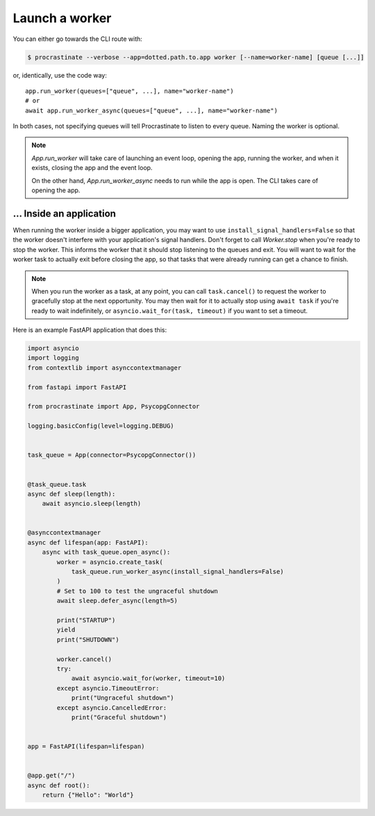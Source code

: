 Launch a worker
---------------

You can either go towards the CLI route with:

.. code-block:: console

    $ procrastinate --verbose --app=dotted.path.to.app worker [--name=worker-name] [queue [...]]

or, identically, use the code way::

    app.run_worker(queues=["queue", ...], name="worker-name")
    # or
    await app.run_worker_async(queues=["queue", ...], name="worker-name")

In both cases, not specifying queues will tell Procrastinate to listen to every queue.
Naming the worker is optional.

.. note::

    `App.run_worker` will take care of launching an event loop, opening the app,
    running the worker, and when it exists, closing the app and the event loop.

    On the other hand, `App.run_worker_async` needs to run while the app is open.
    The CLI takes care of opening the app.

... Inside an application
~~~~~~~~~~~~~~~~~~~~~~~~~

When running the worker inside a bigger application, you may want to use
``install_signal_handlers=False`` so that the worker doesn't interfere with
your application's signal handlers. Don't forget to call
`Worker.stop` when you're ready to stop the worker. This informs the worker
that it should stop listening to the queues and exit. You will want to wait
for the worker task to actually exit before closing the app, so that tasks
that were already running can get a chance to finish.

.. note::

    When you run the worker as a task, at any point, you can call ``task.cancel()``
    to request the worker to gracefully stop at the next opportunity.
    You may then wait for it to actually stop using ``await task`` if you're
    ready to wait indefinitely, or ``asyncio.wait_for(task, timeout)`` if you
    want to set a timeout.

Here is an example FastAPI application that does this:

.. code-block:: python

    import asyncio
    import logging
    from contextlib import asynccontextmanager

    from fastapi import FastAPI

    from procrastinate import App, PsycopgConnector

    logging.basicConfig(level=logging.DEBUG)


    task_queue = App(connector=PsycopgConnector())


    @task_queue.task
    async def sleep(length):
        await asyncio.sleep(length)


    @asynccontextmanager
    async def lifespan(app: FastAPI):
        async with task_queue.open_async():
            worker = asyncio.create_task(
                task_queue.run_worker_async(install_signal_handlers=False)
            )
            # Set to 100 to test the ungraceful shutdown
            await sleep.defer_async(length=5)

            print("STARTUP")
            yield
            print("SHUTDOWN")

            worker.cancel()
            try:
                await asyncio.wait_for(worker, timeout=10)
            except asyncio.TimeoutError:
                print("Ungraceful shutdown")
            except asyncio.CancelledError:
                print("Graceful shutdown")


    app = FastAPI(lifespan=lifespan)


    @app.get("/")
    async def root():
        return {"Hello": "World"}
